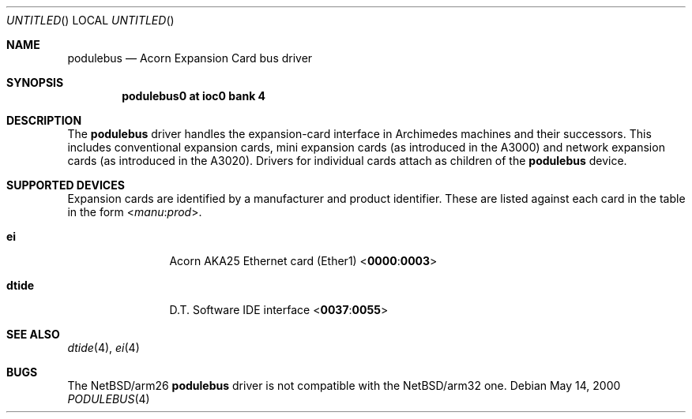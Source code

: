 .\" $NetBSD: podulebus.4,v 1.3 2000/07/05 16:13:46 msaitoh Exp $
.\"
.\" Copyright (c) 2000 Ben Harris
.\" All rights reserved.
.\"
.\" Redistribution and use in source and binary forms, with or without
.\" modification, are permitted provided that the following conditions
.\" are met:
.\" 1. Redistributions of source code must retain the above copyright
.\"    notice, this list of conditions and the following disclaimer.
.\" 2. Redistributions in binary form must reproduce the above copyright
.\"    notice, this list of conditions and the following disclaimer in the
.\"    documentation and/or other materials provided with the distribution.
.\" 3. The name of the author may not be used to endorse or promote products
.\"    derived from this software without specific prior written permission.
.\" 
.\" THIS SOFTWARE IS PROVIDED BY THE AUTHOR ``AS IS'' AND ANY EXPRESS OR
.\" IMPLIED WARRANTIES, INCLUDING, BUT NOT LIMITED TO, THE IMPLIED WARRANTIES
.\" OF MERCHANTABILITY AND FITNESS FOR A PARTICULAR PURPOSE ARE DISCLAIMED.
.\" IN NO EVENT SHALL THE AUTHOR BE LIABLE FOR ANY DIRECT, INDIRECT,
.\" INCIDENTAL, SPECIAL, EXEMPLARY, OR CONSEQUENTIAL DAMAGES (INCLUDING, BUT
.\" NOT LIMITED TO, PROCUREMENT OF SUBSTITUTE GOODS OR SERVICES; LOSS OF USE,
.\" DATA, OR PROFITS; OR BUSINESS INTERRUPTION) HOWEVER CAUSED AND ON ANY
.\" THEORY OF LIABILITY, WHETHER IN CONTRACT, STRICT LIABILITY, OR TORT
.\" (INCLUDING NEGLIGENCE OR OTHERWISE) ARISING IN ANY WAY OUT OF THE USE OF
.\" THIS SOFTWARE, EVEN IF ADVISED OF THE POSSIBILITY OF SUCH DAMAGE.
.\"
.Dd May 14, 2000
.Os
.Dt PODULEBUS 4 arm26
.Sh NAME
.Nm podulebus
.Nd Acorn Expansion Card bus driver
.Sh SYNOPSIS
.Cd podulebus0 at ioc0 bank 4
.Sh DESCRIPTION
The
.Nm
driver handles the expansion-card interface in Archimedes machines and their
successors.  This includes conventional expansion cards, mini expansion cards
(as introduced in the A3000) and network expansion cards (as introduced in
the A3020).  Drivers for individual cards attach as children of the
.Nm
device.
.Sh SUPPORTED DEVICES
Expansion cards are identified by a manufacturer and product identifier.
These are listed against each card in the table in the form
.Sm off
.No < Ar manu : prod No > .
.Sm on
.Bl -tag -width Nm
.It Nm ei
Acorn
.Tn AKA25
Ethernet card (Ether1)
.Sm off
.No < Li 0000 : 0003 No >
.Sm on
.It Nm dtide
D.T. Software IDE interface
.Sm off
.No < Li 0037 : 0055 No >
.Sm on
.El
.Sh SEE ALSO
.Xr dtide 4 ,
.Xr ei 4
.Sh BUGS
The
.Nx Ns /arm26
.Nm
driver is not compatible with the
.Nx Ns /arm32
one.
